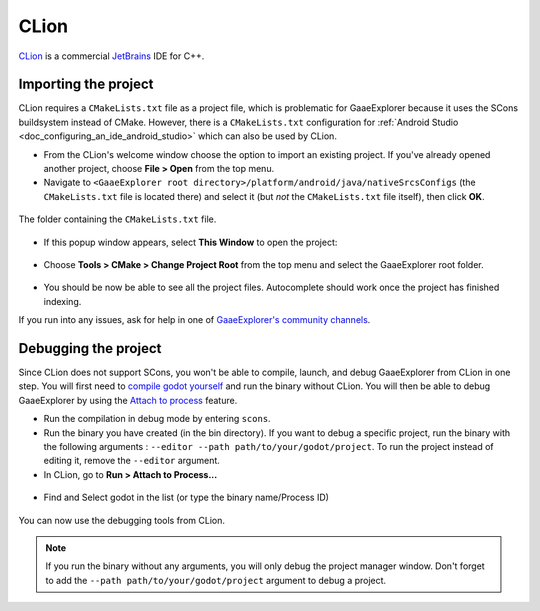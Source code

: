 .. _doc_configuring_an_ide_clion:

CLion
=====

`CLion <https://www.jetbrains.com/clion/>`_ is a commercial 
`JetBrains <https://www.jetbrains.com/>`_ IDE for C++.

Importing the project
---------------------

CLion requires a ``CMakeLists.txt`` file as a project file, which is problematic
for GaaeExplorer because it uses the SCons buildsystem instead of CMake. However, 
there is a ``CMakeLists.txt`` configuration for :ref:`Android Studio <doc_configuring_an_ide_android_studio>` 
which can also be used by CLion.

- From the CLion's welcome window choose the option to import an existing 
  project. If you've already opened another project, choose **File > Open**
  from the top menu.
- Navigate to ``<GaaeExplorer root directory>/platform/android/java/nativeSrcsConfigs`` (the
  ``CMakeLists.txt`` file is located there) and select it (but *not* the
  ``CMakeLists.txt`` file itself), then click **OK**.

.. figure:: img/clion_1_open.png
   :align: center

   The folder containing the ``CMakeLists.txt`` file.

- If this popup window appears, select **This Window** to open the project:

.. figure:: img/clion_2_this_window.png
   :align: center

- Choose **Tools > CMake > Change Project Root** from the top menu and select 
  the GaaeExplorer root folder.

.. figure:: img/clion_3_change_project_root.png
   :align: center

- You should be now be able to see all the project files. Autocomplete should
  work once the project has finished indexing.

If you run into any issues, ask for help in one of
`GaaeExplorer's community channels <https://godotengine.org/community>`__.

Debugging the project
---------------------

Since CLion does not support SCons, you won't be able to compile, launch, and debug GaaeExplorer from CLion in one step.
You will first need to `compile godot yourself <https://docs.godotengine.org/en/stable/development/compiling/index.html>`__ and run the binary without CLion. You will then be able to debug GaaeExplorer by using the `Attach to process <https://www.jetbrains.com/help/clion/attaching-to-local-process.html>`__ feature.

- Run the compilation in debug mode by entering ``scons``.

- Run the binary you have created (in the bin directory). If you want to debug a specific project, run the binary with the following arguments : ``--editor --path path/to/your/godot/project``. To run the project instead of editing it, remove the ``--editor`` argument.

- In CLion, go to **Run > Attach to Process...**

.. figure:: img/clion_4_select_attach_to_process.png
   :align: center

- Find and Select godot in the list (or type the binary name/Process ID)

.. figure:: img/clion_5_select_godot_process.png
   :align: center

You can now use the debugging tools from CLion.

.. note::

    If you run the binary without any arguments, you will only debug the project manager window.
    Don't forget to add the ``--path path/to/your/godot/project`` argument to debug a project.
